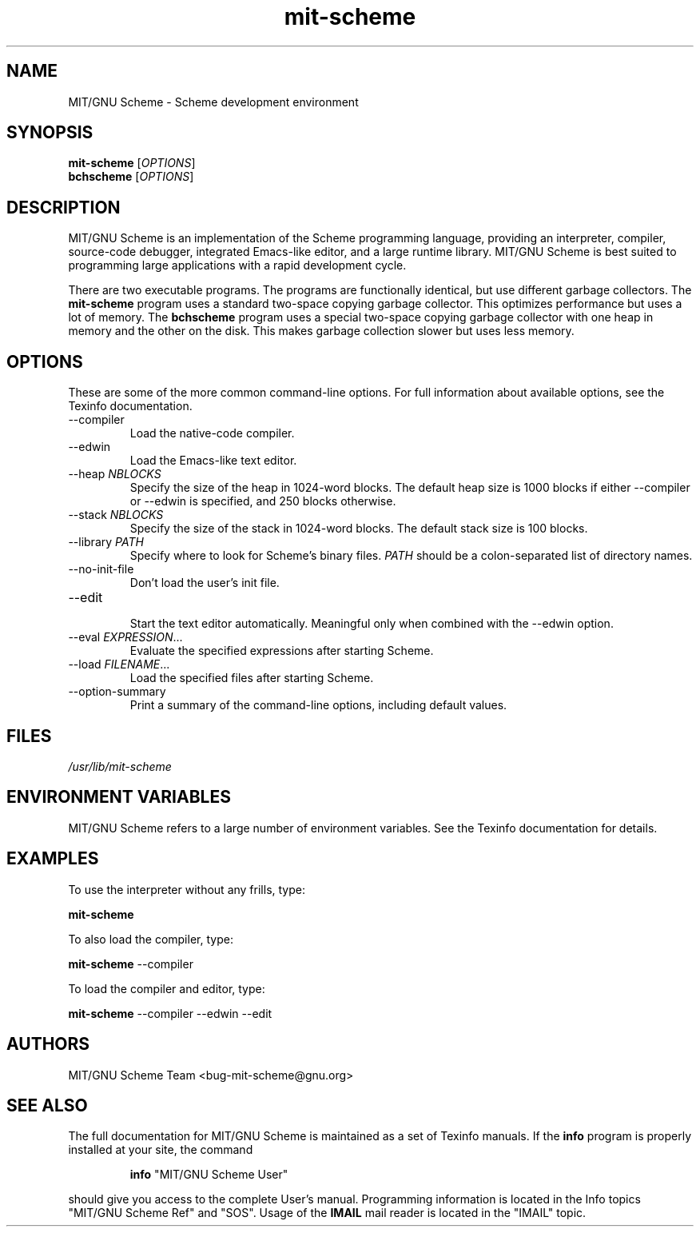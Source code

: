 .TH "mit\-scheme" "1" "7.7.90" "MIT/GNU Scheme Team" ""
.SH "NAME"
.LP 
MIT/GNU Scheme \- Scheme development environment
.SH "SYNOPSIS"
.LP 
.B mit\-scheme
.RI [ OPTIONS ]
.br 
.B bchscheme
.RI [ OPTIONS ]
.br 
.SH "DESCRIPTION"
.LP 
MIT/GNU Scheme is an implementation of the Scheme programming
language, providing an interpreter, compiler, source\-code debugger,
integrated Emacs\-like editor, and a large runtime library.  MIT/GNU
Scheme is best suited to programming large applications with a rapid
development cycle.
.LP 
There are two executable programs.  The programs are functionally
identical, but use different garbage collectors.
The
.B mit\-scheme
program uses a standard two\-space copying garbage collector.  This
optimizes performance but uses a lot of memory.  The
.B bchscheme
program uses a special two\-space copying garbage collector with one
heap in memory and the other on the disk.  This makes garbage
collection slower but uses less memory.
.SH "OPTIONS"
.LP 
These are some of the more common command\-line options.  For full
information about available options, see the Texinfo documentation.
.TP 
\-\-compiler
.br 
Load the native\-code compiler.
.TP 
\-\-edwin
.br 
Load the Emacs\-like text editor.
.TP 
.RI \-\-heap " NBLOCKS"
.br 
Specify the size of the heap in 1024\-word blocks.
The default heap size is 1000 blocks if either \-\-compiler or \-\-edwin
is specified, and 250 blocks otherwise.
.TP 
.RI \-\-stack " NBLOCKS"
.br 
Specify the size of the stack in 1024\-word blocks.
The default stack size is 100 blocks.
.TP 
.RI \-\-library " PATH"
.br 
Specify where to look for Scheme's binary files.
.I PATH
should be a colon\-separated list of directory names.
.TP 
\-\-no\-init\-file
.br 
Don't load the user's init file.
.TP 
\-\-edit
.br 
Start the text editor automatically.  Meaningful only when combined
with the \-\-edwin option.
.TP 
.RI \-\-eval " EXPRESSION" ...
.br 
Evaluate the specified expressions after starting Scheme.
.TP 
.RI \-\-load " FILENAME" ...
.br 
Load the specified files after starting Scheme.
.TP 
\-\-option\-summary
.br 
Print a summary of the command\-line options, including default values.
.SH "FILES"
.LP 
\fI/usr/lib/mit\-scheme\fP 
.SH "ENVIRONMENT VARIABLES"
.LP 
MIT/GNU Scheme refers to a large number of environment variables.  See
the Texinfo documentation for details.
.SH "EXAMPLES"
.LP 
To use the interpreter without any frills, type:
.LP 
.B mit\-scheme
.LP 
To also load the compiler, type:
.LP 
.B mit\-scheme
\-\-compiler
.LP 
To load the compiler and editor, type:
.LP 
.B mit\-scheme
\-\-compiler \-\-edwin \-\-edit
.SH "AUTHORS"
.LP 
MIT/GNU Scheme Team <bug\-mit\-scheme@gnu.org>
.SH "SEE ALSO"
.LP
The full documentation for MIT/GNU Scheme is maintained as a set of
Texinfo manuals.
If the
.B info
program is properly installed at your site, the command
.IP
.B info
"MIT/GNU Scheme User"
.PP
should give you access to the complete User's manual.  Programming
information is located in the Info topics "MIT/GNU Scheme Ref" and
"SOS".  Usage of the
.B IMAIL
mail reader is located in the "IMAIL" topic.
